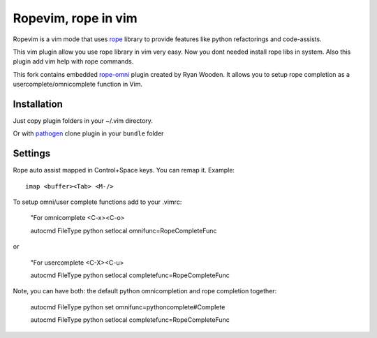 Ropevim, rope in vim
======================

Ropevim is a vim mode that uses rope_ library to provide features like
python refactorings and code-assists.

This vim plugin allow you use rope library in vim very easy.
Now you dont needed install rope libs in system.
Also this plugin add vim help with rope commands.

This fork contains embedded rope-omni_ plugin created by Ryan Wooden. 
It allows you to setup rope completion as 
a usercomplete/omnicomplete function in Vim.

Installation
------------

Just copy plugin folders in your ~/.vim directory.

Or with pathogen_ clone plugin in your ``bundle`` folder


Settings
--------

Rope auto assist mapped in Control+Space keys. You can remap it. Example: ::

    imap <buffer><Tab> <M-/>

To setup omni/user complete functions add to your .vimrc:

    "For omnicomplete <C-x><C-o>

    autocmd FileType python setlocal omnifunc=RopeCompleteFunc 

or

    "For usercomplete <C-X><C-u>
    
    autocmd FileType python setlocal completefunc=RopeCompleteFunc 

Note, you can have both: the default python omnicompletion and rope completion together:

    autocmd FileType python set omnifunc=pythoncomplete#Complete

    autocmd FileType python setlocal completefunc=RopeCompleteFunc


.. _rope: http://rope.sourceforge.net/
.. _rope-omni: https://github.com/rygwdn/rope-omni
.. _pathogen: https://github.com/tpope/vim-pathogen
